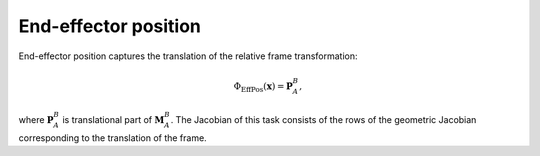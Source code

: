 ..  _eff_position:

End-effector position
=====================

End-effector position captures the translation of the relative frame transformation:

.. math::

    \Phi_\text{EffPos}(\boldsymbol{x}) = \boldsymbol{P}_A^B,

where :math:`\boldsymbol{P}_A^B` is translational part of :math:`\boldsymbol{M}_A^B`. The Jacobian of this task consists of the rows of the geometric Jacobian corresponding to the translation of the frame.